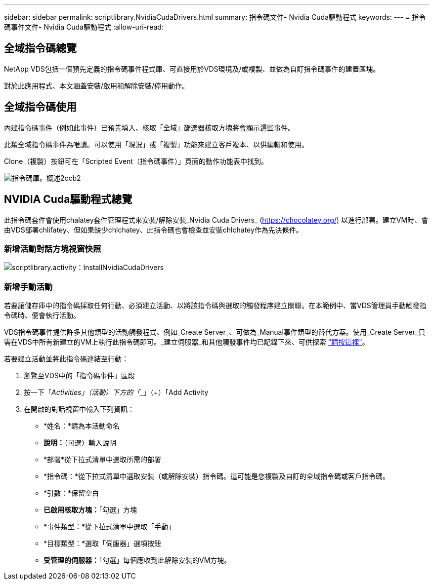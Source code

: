 ---
sidebar: sidebar 
permalink: scriptlibrary.NvidiaCudaDrivers.html 
summary: 指令碼文件- Nvidia Cuda驅動程式 
keywords:  
---
= 指令碼事件文件- Nvidia Cuda驅動程式
:allow-uri-read: 




== 全域指令碼總覽

NetApp VDS包括一個預先定義的指令碼事件程式庫、可直接用於VDS環境及/或複製、並做為自訂指令碼事件的建置區塊。

對於此應用程式、本文涵蓋安裝/啟用和解除安裝/停用動作。



== 全域指令碼使用

內建指令碼事件（例如此事件）已預先填入、核取「全域」篩選器核取方塊將會顯示這些事件。

此類全域指令碼事件為唯讀。可以使用「現況」或「複製」功能來建立客戶複本、以供編輯和使用。

Clone（複製）按鈕可在「Scripted Event（指令碼事件）」頁面的動作功能表中找到。

image::scriptlibrary.overview-2ccb2.png[指令碼庫。概述2ccb2]



== NVIDIA Cuda驅動程式總覽

此指令碼套件會使用chalatey套件管理程式來安裝/解除安裝_Nvidia Cuda Drivers_ (https://chocolatey.org/)[] 以進行部署。建立VM時、會由VDS部署chlifatey、但如果缺少chlchatey、此指令碼也會檢查並安裝chlchatey作為先決條件。



=== 新增活動對話方塊視窗快照

image::scriptlibrary.activity.InstallNvidiaCudaDrivers.png[scriptlibrary.activity：InstallNvidiaCudaDrivers]



=== 新增手動活動

若要讓儲存庫中的指令碼採取任何行動、必須建立活動、以將該指令碼與選取的觸發程序建立關聯。在本範例中、當VDS管理員手動觸發指令碼時、便會執行活動。

VDS指令碼事件提供許多其他類型的活動觸發程式、例如_Create Server_、可做為_Manual事件類型的替代方案。使用_Create Server_只需在VDS中所有新建立的VM上執行此指令碼即可。_建立伺服器_和其他觸發事件均已記錄下來、可供探索 link:Management.Scripted_Events.scripted_events.html["請按這裡"]。

.若要建立活動並將此指令碼連結至行動：
. 瀏覽至VDS中的「指令碼事件」區段
. 按一下「_Activities」（活動）下方的「__」（+）「Add Activity
. 在開啟的對話視窗中輸入下列資訊：
+
** *姓名：*請為本活動命名
** *說明：*（可選）輸入說明
** *部署*從下拉式清單中選取所需的部署
** *指令碼：*從下拉式清單中選取安裝（或解除安裝）指令碼。這可能是您複製及自訂的全域指令碼或客戶指令碼。
** *引數：*保留空白
** *已啟用核取方塊：*「勾選」方塊
** *事件類型：*從下拉式清單中選取「手動」
** *目標類型：*選取「伺服器」選項按鈕
** *受管理的伺服器：*「勾選」每個應收到此解除安裝的VM方塊。



